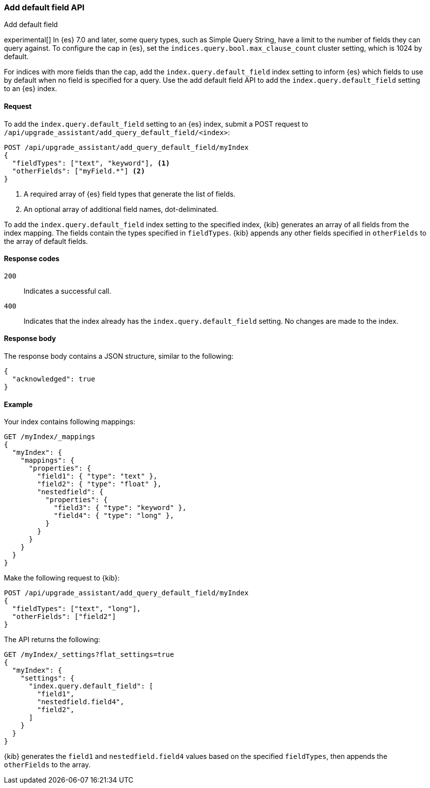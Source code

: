 [[upgrade-assistant-api-default-field]]
=== Add default field API
++++
<titleabbrev>Add default field</titleabbrev>
++++

experimental[] In {es} 7.0 and later, some query types, such as Simple Query String, have a limit to the number of fields they can query against.
To configure the cap in {es}, set the `indices.query.bool.max_clause_count` cluster setting, which is 1024 by default.

For indices with more fields than the cap, add the `index.query.default_field` index setting to inform {es} which
fields to use by default when no field is specified for a query. Use the add default field API to add the `index.query.default_field` setting to an {es} index.

[[upgrade-assistant-api-default-field-request]]
==== Request

To add the `index.query.default_field` setting to an {es} index, submit a POST request to `/api/upgrade_assistant/add_query_default_field/<index>`:

[source,js]
--------------------------------------------------
POST /api/upgrade_assistant/add_query_default_field/myIndex
{
  "fieldTypes": ["text", "keyword"], <1>
  "otherFields": ["myField.*"] <2>
}
--------------------------------------------------
// KIBANA

<1> A required array of {es} field types that generate the list of fields.
<2> An optional array of additional field names, dot-deliminated.

To add the `index.query.default_field` index setting to the specified index, {kib} generates an array of all fields from the index mapping.
The fields contain the types specified in `fieldTypes`. {kib} appends any other fields specified in `otherFields` to the array of default fields.

[[upgrade-assistant-api-default-field-response-codes]]
==== Response codes

`200`::
  Indicates a successful call.

 `400`::
  Indicates that the index already has the `index.query.default_field` setting. No changes are made to the index.

[[upgrade-assistant-api-default-field-response-body]]
==== Response body

The response body contains a JSON structure, similar to the following:

[source,js]
--------------------------------------------------
{
  "acknowledged": true
}
--------------------------------------------------

[[upgrade-assistant-api-default-field-example]]
==== Example

Your index contains following mappings:

[source,js]
--------------------------------------------------
GET /myIndex/_mappings
{
  "myIndex": {
    "mappings": {
      "properties": {
        "field1": { "type": "text" },
        "field2": { "type": "float" },
        "nestedfield": {
          "properties": {
            "field3": { "type": "keyword" },
            "field4": { "type": "long" },
          }
        }
      }
    }
  }
}
--------------------------------------------------
// CONSOLE

Make the following request to {kib}:

[source,js]
--------------------------------------------------
POST /api/upgrade_assistant/add_query_default_field/myIndex
{
  "fieldTypes": ["text", "long"],
  "otherFields": ["field2"]
}
--------------------------------------------------
// KIBANA

The API returns the following:

[source,js]
--------------------------------------------------
GET /myIndex/_settings?flat_settings=true
{
  "myIndex": {
    "settings": {
      "index.query.default_field": [
        "field1",
        "nestedfield.field4",
        "field2",
      ]
    }
  }
}
--------------------------------------------------
// CONSOLE

{kib} generates the `field1` and `nestedfield.field4` values based on the specified `fieldTypes`, then appends the `otherFields` to the array.
